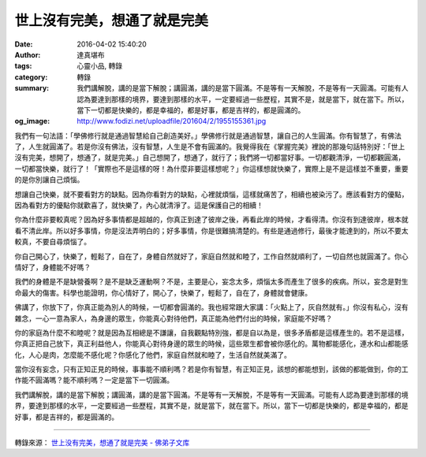 世上沒有完美，想通了就是完美
############################

:date: 2016-04-02 15:40:20
:author: 達真堪布
:tags: 心靈小品, 轉錄
:category: 轉錄
:summary: 我們講解脫，講的是當下解脫；講圓滿，講的是當下圓滿。不是等有一天解脫，不是等有一天圓滿。可能有人認為要達到那樣的境界，要達到那樣的水平，一定要經過一些歷程，其實不是，就是當下，就在當下。所以，當下一切都是快樂的，都是幸福的，都是好事，都是吉祥的，都是圓滿的。
:og_image: http://www.fodizi.net/uploadfile/201604/2/1955155361.jpg


我們有一句法語：「學佛修行就是通過智慧給自己創造美好。」學佛修行就是通過智慧，讓自己的人生圓滿。你有智慧了，有佛法了，人生就圓滿了。若是你沒有佛法，沒有智慧，人生是不會有圓滿的。我覺得我在《掌握完美》裡說的那幾句話特別好：「世上沒有完美，想開了，想通了，就是完美。」自己想開了，想通了，就行了；我們將一切都當好事。一切都觀清淨，一切都觀圓滿，一切都當快樂，就行了！「實際也不是這樣的呀！為什麼非要這樣想呢？」你這樣想就快樂了，實際上是不是這樣並不重要，重要的是你別讓自己煩惱。

想讓自己快樂，就不要看對方的缺點。因為你看對方的缺點，心裡就煩惱，這樣就痛苦了，相續也被染污了。應該看對方的優點，因為看對方的優點你就歡喜了，就快樂了，內心就清淨了。這是保護自己的相續！

你為什麼非要較真呢？因為好多事情都是超越的，你真正到達了彼岸之後，再看此岸的時候，才看得清。你沒有到達彼岸，根本就看不清此岸。所以好多事情，你是沒法弄明白的；好多事情，你是很難搞清楚的。有些是通過修行，最後才能達到的，所以不要太較真，不要自尋煩惱了。

你自己開心了，快樂了，輕鬆了，自在了，身體自然就好了，家庭自然就和睦了，工作自然就順利了，一切自然也就圓滿了。你心情好了，身體能不好嗎？

我們的身體是不是缺營養啊？是不是缺乏運動啊？不是，主要是心，妄念太多，煩惱太多而產生了很多的疾病。所以，妄念是對生命最大的傷害。科學也能證明，你心情好了，開心了，快樂了，輕鬆了，自在了，身體就會健康。

佛講了，你放下了，你真正能為別人的時候，一切都會圓滿的。我也經常跟大家講：「火點上了，灰自然就有。」你沒有私心，沒有雜念，一心一意為家人，為身邊的眾生，你能真心對待他們，真正能為他們付出的時候，家庭能不好嗎？

你的家庭為什麼不和睦呢？就是因為互相總是不謙讓，自我觀點特別強，都是自以為是，很多矛盾都是這樣產生的。若不是這樣，你真正把自己放下，真正利益他人，你能真心對待身邊的眾生的時候，這些眾生都會被你感化的。萬物都能感化，連水和山都能感化，人心是肉，怎麼能不感化呢？你感化了他們，家庭自然就和睦了，生活自然就美滿了。

當你沒有妄念，只有正知正見的時候，事事能不順利嗎？若是你有智慧，有正知正見，該想的都能想到，該做的都能做到，你的工作能不圓滿嗎？能不順利嗎？一定是當下一切圓滿。

我們講解脫，講的是當下解脫；講圓滿，講的是當下圓滿。不是等有一天解脫，不是等有一天圓滿。可能有人認為要達到那樣的境界，要達到那樣的水平，一定要經過一些歷程，其實不是，就是當下，就在當下。所以，當下一切都是快樂的，都是幸福的，都是好事，都是吉祥的，都是圓滿的。

----

轉錄來源： `世上没有完美，想通了就是完美 - 佛弟子文库 <http://www.fodizi.net/qt/dazhenkanbu/18269.html>`_
